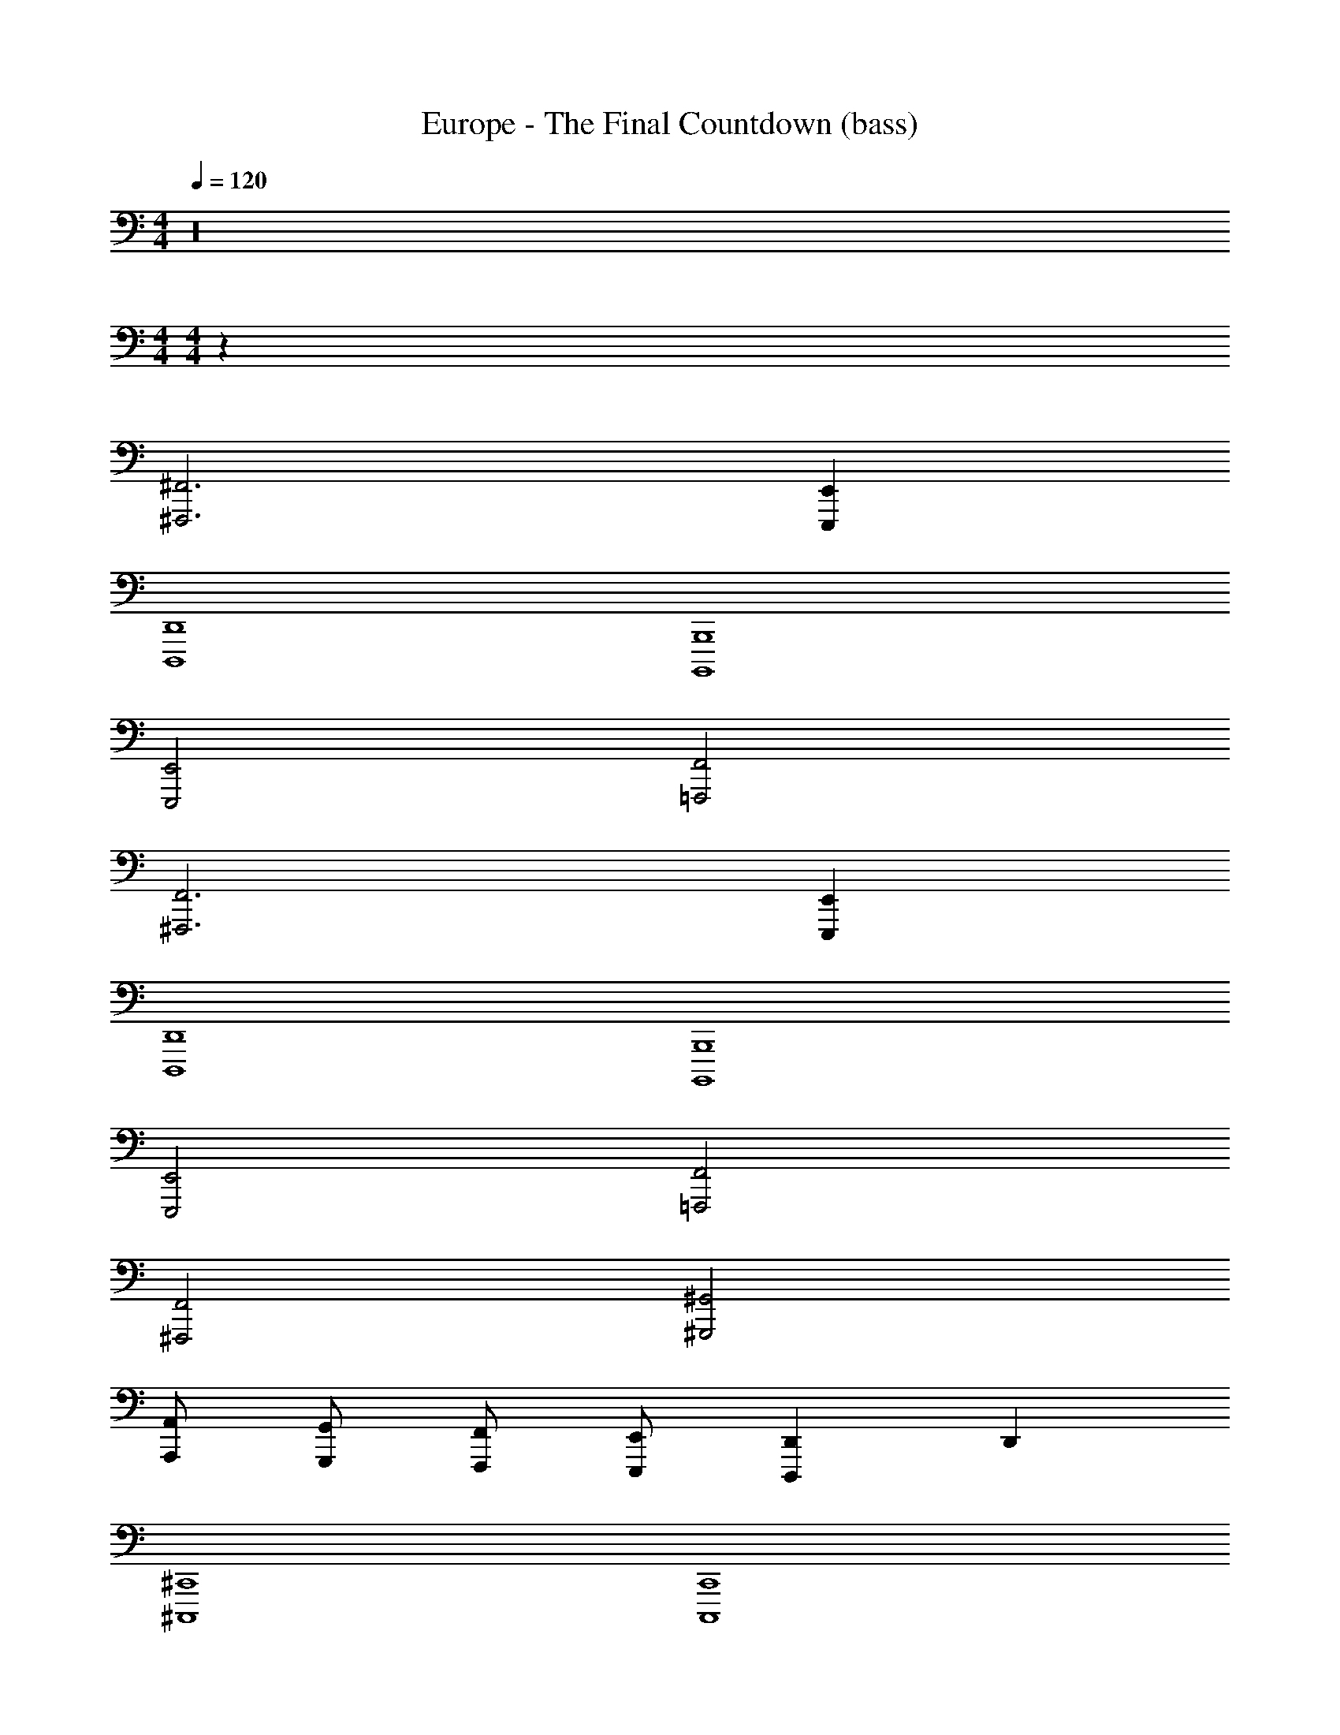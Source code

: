 X: 1
T: Europe - The Final Countdown (bass)
Z: ABC Generated by Starbound Composer
L: 1/4
M: 4/4
Q: 1/4=120
K: C
z16 
M: 4/4
M: 4/4
z64 
[^F,,3^F,,,3] [E,,E,,,] 
[D,,4D,,,4] 
[B,,,4B,,,,4] 
[E,,2E,,,2] [F,,2=F,,,2] 
[F,,3^F,,,3] [E,,E,,,] 
[D,,4D,,,4] 
[B,,,4B,,,,4] 
[E,,2E,,,2] [F,,2=F,,,2] 
[F,,2^F,,,2] [^G,,2^G,,,2] 
[A,,/2A,,,/2] [G,,/2G,,,/2] [F,,/2F,,,/2] [E,,/2E,,,/2] [D,,D,,,] D,, 
[^C,,4^C,,,4] 
[C,,4C,,,4] 
[F,,16F,,,16] 
[F,,/2F,,,/2] [F,,/2F,,,/2] [F,,/2F,,,/2] [F,,/2F,,,/2] [F,,/2F,,,/2] [F,,/2F,,,/2] [F,,/2F,,,/2] [F,,/2F,,,/2] 
[F,,/2F,,,/2] [F,,/2F,,,/2] [F,,/2F,,,/2] [F,,/2F,,,/2] [F,,/2F,,,/2] [F,,/2F,,,/2] [F,,/2F,,,/2] [E,,/2E,,,/2] 
[F,,/2F,,,/2] [F,,/2F,,,/2] [F,,/2F,,,/2] [F,,/2F,,,/2] [F,,/2F,,,/2] [F,,/2F,,,/2] [G,,/2G,,,/2] [A,,/2A,,,/2] 
[B,,/2B,,,/2] [B,,/2B,,,/2] [B,,/2B,,,/2] [B,,/2B,,,/2] [B,,/2B,,,/2] [B,,/2B,,,/2] [B,,/2B,,,/2] [E,,/2E,,,/2] 
[F,,/2F,,,/2] [F,,/2F,,,/2] [F,,/2F,,,/2] [F,,/2F,,,/2] [F,,/2F,,,/2] [F,,/2F,,,/2] [F,,/2F,,,/2] [F,,/2F,,,/2] 
[F,,/2F,,,/2] [F,,/2F,,,/2] [F,,/2F,,,/2] [F,,/2F,,,/2] [F,,/2F,,,/2] [F,,/2F,,,/2] [F,,/2F,,,/2] [E,,/2E,,,/2] 
[F,,/2F,,,/2] [F,,/2F,,,/2] [F,,/2F,,,/2] [F,,/2F,,,/2] [G,,/2G,,,/2] [G,,/2G,,,/2] [G,,/2G,,,/2] [G,,/2G,,,/2] 
[A,,/2A,,,/2] [A,,/2A,,,/2] [A,,/2A,,,/2] [A,,/2A,,,/2] [A,,/2A,,,/2] [A,,/2A,,,/2] [A,,/2A,,,/2] [C,,/2C,,,/2] 
[D,,/2D,,,/2] [D,,/2D,,,/2] [D,,/2D,,,/2] [D,,/2D,,,/2] [D,,/2D,,,/2] [D,,/2D,,,/2] [D,,/2D,,,/2] [D,,/2D,,,/2] 
[E,,/2E,,,/2] [E,,/2E,,,/2] [E,,/2E,,,/2] [E,,/2E,,,/2] [E,,/2E,,,/2] [E,,/2E,,,/2] [E,,/2E,,,/2] [E,,/2E,,,/2] 
[A,,/2A,,,/2] [A,,/2A,,,/2] [A,,/2A,,,/2] [A,,/2A,,,/2] [G,,/2G,,,/2] [G,,/2G,,,/2] [G,,/2G,,,/2] [G,,/2G,,,/2] 
[F,,/2F,,,/2] [F,,/2F,,,/2] [F,,/2F,,,/2] [F,,/2F,,,/2] [E,,/2E,,,/2] [E,,/2E,,,/2] [E,,/2E,,,/2] [E,,/2E,,,/2] 
[D,,/2D,,,/2] [D,,/2D,,,/2] [D,,/2D,,,/2] [D,,/2D,,,/2] [D,,/2D,,,/2] [D,,/2D,,,/2] [D,,/2D,,,/2] [D,,/2D,,,/2] 
[C,,/2C,,,/2] [C,,/2C,,,/2] [C,,/2C,,,/2] [C,,/2C,,,/2] [C,,/2C,,,/2] [C,,/2C,,,/2] [C,,/2C,,,/2] [C,,/2C,,,/2] z/2 
[E,,/2E,,,/2] [E,,E,,,] [E,,/2E,,,/2] [E,,E,,,] [E,,3/2E,,,3/2] z3 
F,,/2 F,,/2 F,,/2 F,,/2 F,,/2 F,,/2 F,,/2 F,,/2 
D,,/2 D,,/2 D,,/2 D,,/2 D,,/2 D,,/2 D,,/2 D,,/2 
B,,,/2 B,,,/2 B,,,/2 B,,,/2 B,,,/2 B,,,/2 B,,,/2 B,,,/2 
E,,/2 E,,/2 E,,/2 E,,/2 E,,/2 E,,/2 E,,/2 E,,/2 
F,,/2 F,,/2 F,,/2 F,,/2 F,,/2 F,,/2 F,,/2 F,,/2 
D,,/2 D,,/2 D,,/2 D,,/2 D,,/2 D,,/2 D,,/2 D,,/2 
B,,,/2 B,,,/2 B,,,/2 B,,,/2 B,,,/2 B,,,/2 B,,,/2 B,,,/2 
E,,/2 E,,/2 E,,/2 E,,/2 E,,/2 E,,/2 E,,/2 E,,/2 
[F,,/2F,,,/2] [F,,/2F,,,/2] [F,,/2F,,,/2] [F,,/2F,,,/2] [F,,/2F,,,/2] [F,,/2F,,,/2] [F,,/2F,,,/2] [F,,/2F,,,/2] 
[F,,/2F,,,/2] [F,,/2F,,,/2] [F,,/2F,,,/2] [F,,/2F,,,/2] [F,,/2F,,,/2] [F,,/2F,,,/2] [F,,/2F,,,/2] [E,,/2E,,,/2] 
[F,,/2F,,,/2] [F,,/2F,,,/2] [F,,/2F,,,/2] [F,,/2F,,,/2] [F,,/2F,,,/2] [F,,/2F,,,/2] [G,,/2G,,,/2] [A,,/2A,,,/2] 
[B,,/2B,,,/2] [B,,/2B,,,/2] [B,,/2B,,,/2] [B,,/2B,,,/2] [B,,/2B,,,/2] [B,,/2B,,,/2] [B,,/2B,,,/2] [E,,/2E,,,/2] 
[F,,/2F,,,/2] [F,,/2F,,,/2] [F,,/2F,,,/2] [F,,/2F,,,/2] [F,,/2F,,,/2] [F,,/2F,,,/2] [F,,/2F,,,/2] [F,,/2F,,,/2] 
[F,,/2F,,,/2] [F,,/2F,,,/2] [F,,/2F,,,/2] [F,,/2F,,,/2] [F,,/2F,,,/2] [F,,/2F,,,/2] [F,,/2F,,,/2] [E,,/2E,,,/2] 
[F,,/2F,,,/2] [F,,/2F,,,/2] [F,,/2F,,,/2] [F,,/2F,,,/2] [G,,/2G,,,/2] [G,,/2G,,,/2] [G,,/2G,,,/2] [G,,/2G,,,/2] 
[A,,/2A,,,/2] [A,,/2A,,,/2] [A,,/2A,,,/2] [A,,/2A,,,/2] [A,,/2A,,,/2] [A,,/2A,,,/2] [A,,/2A,,,/2] [C,,/2C,,,/2] 
[D,,/2D,,,/2] [D,,/2D,,,/2] [D,,/2D,,,/2] [D,,/2D,,,/2] [D,,/2D,,,/2] [D,,/2D,,,/2] [D,,/2D,,,/2] [D,,/2D,,,/2] 
[E,,/2E,,,/2] [E,,/2E,,,/2] [E,,/2E,,,/2] [E,,/2E,,,/2] [E,,/2E,,,/2] [E,,/2E,,,/2] [E,,/2E,,,/2] [E,,/2E,,,/2] 
[A,,/2A,,,/2] [A,,/2A,,,/2] [A,,/2A,,,/2] [A,,/2A,,,/2] [G,,/2G,,,/2] [G,,/2G,,,/2] [G,,/2G,,,/2] [G,,/2G,,,/2] 
[F,,/2F,,,/2] [F,,/2F,,,/2] [F,,/2F,,,/2] [F,,/2F,,,/2] [E,,/2E,,,/2] [E,,/2E,,,/2] [E,,/2E,,,/2] [E,,/2E,,,/2] 
[D,,/2D,,,/2] [D,,/2D,,,/2] [D,,/2D,,,/2] [D,,/2D,,,/2] [D,,/2D,,,/2] [D,,/2D,,,/2] [D,,/2D,,,/2] [D,,/2D,,,/2] 
[C,,/2C,,,/2] [C,,/2C,,,/2] [C,,/2C,,,/2] [C,,/2C,,,/2] [C,,/2C,,,/2] [C,,/2C,,,/2] [C,,/2C,,,/2] [C,,/2C,,,/2] z/2 
[E,,/2E,,,/2] [E,,E,,,] [E,,/2E,,,/2] [E,,E,,,] [E,,3/2E,,,3/2] z3 
F,,/2 F,,/2 F,,/2 F,,/2 F,,/2 F,,/2 F,,/2 F,,/2 
D,,/2 D,,/2 D,,/2 D,,/2 D,,/2 D,,/2 D,,/2 D,,/2 
B,,,/2 B,,,/2 B,,,/2 B,,,/2 B,,,/2 B,,,/2 B,,,/2 B,,,/2 
E,,/2 E,,/2 E,,/2 E,,/2 E,,/2 E,,/2 E,,/2 E,,/2 
F,,/2 F,,/2 F,,/2 F,,/2 F,,/2 F,,/2 F,,/2 F,,/2 
D,,/2 D,,/2 D,,/2 D,,/2 D,,/2 D,,/2 D,,/2 D,,/2 
B,,,/2 B,,,/2 B,,,/2 B,,,/2 B,,,/2 B,,,/2 B,,,/2 B,,,/2 
E,,/2 E,,/2 E,,/2 E,,/2 E,,/2 E,,/2 E,,/2 E,,/2 
[F,,2F,,,2] [G,,2G,,,2] 
[A,,/2A,,,/2] [G,,/2G,,,/2] [F,,/2F,,,/2] [E,,/2E,,,/2] [D,,D,,,] D,, 
[C,,4C,,,4] 
C,, C,, C,, C,, 
